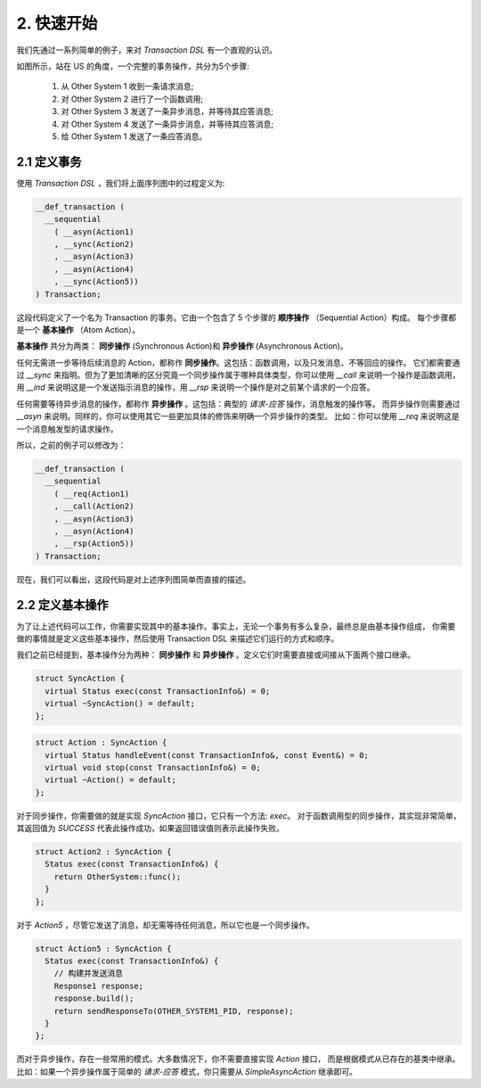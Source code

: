 2. 快速开始
============

我们先通过一系列简单的例子，来对 `Transaction DSL` 有一个直观的认识。

如图所示，站在 US 的角度，一个完整的事务操作，共分为5个步骤:

  1. 从 Other System 1 收到一条请求消息;
  2. 对 Other System 2 进行了一个函数调用;
  3. 对 Other System 3 发送了一条异步消息，并等待其应答消息;
  4. 对 Other System 4 发送了一条异步消息，并等待其应答消息;
  5. 给 Other System 1 发送了一条应答消息。

2.1  定义事务
--------------

使用 `Transaction DSL` ，我们将上面序列图中的过程定义为:

.. code-block:: c++

  __def_transaction (
    __sequential
      ( __asyn(Action1)
      , __sync(Action2)
      , __asyn(Action3)
      , __asyn(Action4)
      , __sync(Action5))
  ) Transaction;

这段代码定义了一个名为 Transaction 的事务。它由一个包含了 5 个步骤的 **顺序操作** （Sequential Action）构成。
每个步骤都是一个 **基本操作** （Atom Action）。

**基本操作** 共分为两类： **同步操作** (Synchronous Action)和 **异步操作** (Asynchronous Action)。

任何无需进一步等待后续消息的 Action，都称作 **同步操作**。这包括：函数调用，以及只发消息、不等回应的操作。
它们都需要通过 `__sync` 来指明。但为了更加清晰的区分究竟一个同步操作属于哪种具体类型，你可以使用 `__call` 来说明一个操作是函数调用，
用 `__ind` 来说明这是一个发送指示消息的操作，用 `__rsp` 来说明一个操作是对之前某个请求的一个应答。

任何需要等待异步消息的操作，都称作 **异步操作** 。这包括：典型的 *请求-应答* 操作，消息触发的操作等。
而异步操作则需要通过 `__asyn` 来说明。同样的，你可以使用其它一些更加具体的修饰来明确一个异步操作的类型。
比如：你可以使用 `__req` 来说明这是一个消息触发型的请求操作。

所以，之前的例子可以修改为：

.. code-block:: c++

  __def_transaction (
    __sequential
      ( __req(Action1)
      , __call(Action2)
      , __asyn(Action3)
      , __asyn(Action4)
      , __rsp(Action5))
  ) Transaction;

现在，我们可以看出，这段代码是对上述序列图简单而直接的描述。

2.2 定义基本操作
----------------------------

为了让上述代码可以工作，你需要实现其中的基本操作。事实上，无论一个事务有多么复杂，最终总是由基本操作组成，
你需要做的事情就是定义这些基本操作，然后使用 Transaction DSL 来描述它们运行的方式和顺序。

我们之前已经提到，基本操作分为两种： **同步操作** 和 **异步操作** 。定义它们时需要直接或间接从下面两个接口继承。

.. code-block:: c++

  struct SyncAction {
    virtual Status exec(const TransactionInfo&) = 0;
    virtual ~SyncAction() = default;
  };

.. code-block:: c++

  struct Action : SyncAction {
    virtual Status handleEvent(const TransactionInfo&, const Event&) = 0;
    virtual void stop(const TransactionInfo&) = 0;
    virtual ~Action() = default;
  };

对于同步操作，你需要做的就是实现 `SyncAction` 接口，它只有一个方法: `exec`。
对于函数调用型的同步操作，其实现非常简单，其返回值为 `SUCCESS` 代表此操作成功，如果返回错误值则表示此操作失败。

.. code-block:: c++

  struct Action2 : SyncAction {
    Status exec(const TransactionInfo&) {
      return OtherSystem::func();
    }
  };

对于 `Action5` ，尽管它发送了消息，却无需等待任何消息，所以它也是一个同步操作。

.. code-block:: c++

  struct Action5 : SyncAction {
    Status exec(const TransactionInfo&) {
      // 构建并发送消息
      Response1 response;
      response.build();
      return sendResponseTo(OTHER_SYSTEM1_PID, response);
    }
  };

而对于异步操作，存在一些常用的模式。大多数情况下，你不需要直接实现 `Action` 接口，
而是根据模式从已存在的基类中继承。比如：如果一个异步操作属于简单的 *请求-应答* 模式，你只需要从 `SimpleAsyncAction` 继承即可。